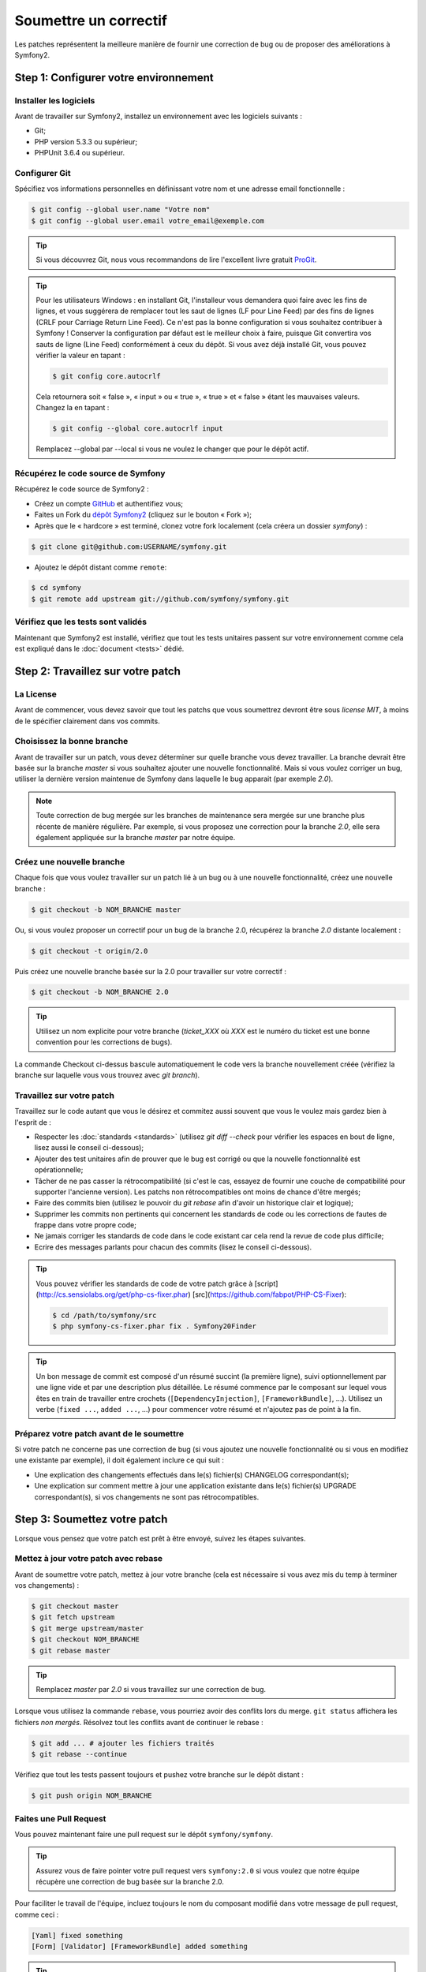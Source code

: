 Soumettre un correctif
======================

Les patches représentent la meilleure manière de fournir une correction de bug ou 
de proposer des améliorations à Symfony2.

Step 1: Configurer votre environnement
--------------------------------------

Installer les logiciels
~~~~~~~~~~~~~~~~~~~~~~~

Avant de travailler sur Symfony2, installez un environnement avec les
logiciels suivants :

* Git;
* PHP version 5.3.3 ou supérieur;
* PHPUnit 3.6.4 ou supérieur.

Configurer Git
~~~~~~~~~~~~~~

Spécifiez vos informations personnelles en définissant votre nom et une adresse
email fonctionnelle :

.. code-block:: bash

    $ git config --global user.name "Votre nom"
    $ git config --global user.email votre_email@exemple.com

.. tip::

    Si vous découvrez Git, nous vous recommandons de lire l'excellent livre
    gratuit `ProGit`_.

.. tip::

    Pour les utilisateurs Windows : en installant Git, l'installeur vous demandera
    quoi faire avec les fins de lignes, et vous suggérera de remplacer tout les
    saut de lignes (LF pour Line Feed) par des fins de lignes (CRLF pour Carriage
    Return Line Feed). Ce n'est pas la bonne configuration si vous souhaitez contribuer
    à Symfony ! Conserver la configuration par défaut est le meilleur choix à faire, puisque
    Git convertira vos sauts de ligne (Line Feed) conformément à ceux du dépôt. Si vous avez
    déjà installé Git, vous pouvez vérifier la valeur en tapant :

    .. code-block:: bash

        $ git config core.autocrlf

    Cela retournera soit « false », « input » ou « true », « true » et « false » étant
    les mauvaises valeurs. Changez la en tapant :

    .. code-block:: bash

        $ git config --global core.autocrlf input

    Remplacez --global par --local si vous ne voulez le changer que pour le dépôt actif.

Récupérez le code source de Symfony
~~~~~~~~~~~~~~~~~~~~~~~~~~~~~~~~~~~

Récupérez le code source de Symfony2 :

* Créez un compte `GitHub`_ et authentifiez vous;

* Faites un Fork du `dépôt Symfony2`_ (cliquez sur le bouton « Fork »);

* Après que le « hardcore » est terminé, clonez votre fork
  localement (cela créera un dossier `symfony`) :

.. code-block:: bash

      $ git clone git@github.com:USERNAME/symfony.git

* Ajoutez le dépôt distant comme ``remote``:

.. code-block:: bash

      $ cd symfony
      $ git remote add upstream git://github.com/symfony/symfony.git

Vérifiez que les tests sont validés
~~~~~~~~~~~~~~~~~~~~~~~~~~~~~~~~~~~

Maintenant que Symfony2 est installé, vérifiez que tout les tests unitaires
passent sur votre environnement comme cela est expliqué dans le :doc:`document <tests>`
dédié.

Step 2: Travaillez sur votre patch
----------------------------------

La License
~~~~~~~~~~

Avant de commencer, vous devez savoir que tout les patchs que vous soumettrez
devront être sous *license MIT*, à moins de le spécifier clairement dans vos
commits.

Choisissez la bonne branche
~~~~~~~~~~~~~~~~~~~~~~~~~~~

Avant de travailler sur un patch, vous devez déterminer sur quelle branche vous
devez travailler. La branche devrait être basée sur la branche `master` si vous
souhaitez ajouter une nouvelle fonctionnalité. Mais si vous voulez corriger un bug,
utiliser la dernière version maintenue de Symfony dans laquelle le bug apparait
(par exemple `2.0`).

.. note::
    
    Toute correction de bug mergée sur les branches de maintenance sera mergée
    sur une branche plus récente de manière régulière. Par exemple, si vous
    proposez une correction pour la branche `2.0`, elle sera également appliquée
    sur la branche `master` par notre équipe.

Créez une nouvelle branche
~~~~~~~~~~~~~~~~~~~~~~~~~~

Chaque fois que vous voulez travailler sur un patch lié à un bug ou à une nouvelle
fonctionnalité, créez une nouvelle branche :

.. code-block:: bash

    $ git checkout -b NOM_BRANCHE master

Ou, si vous voulez proposer un correctif pour un bug de la branche 2.0, récupérez
la branche `2.0` distante localement :

.. code-block:: bash

    $ git checkout -t origin/2.0

Puis créez une nouvelle branche basée sur la 2.0 pour travailler sur votre correctif :

.. code-block:: bash

    $ git checkout -b NOM_BRANCHE 2.0

.. tip::

    Utilisez un nom explicite pour votre branche (`ticket_XXX` où `XXX` est le numéro
    du ticket est une bonne convention pour les corrections de bugs).

La commande Checkout ci-dessus bascule automatiquement le code vers la branche
nouvellement créée (vérifiez la branche sur laquelle vous vous trouvez avec `git branch`).

Travaillez sur votre patch
~~~~~~~~~~~~~~~~~~~~~~~~~~

Travaillez sur le code autant que vous le désirez et commitez aussi souvent que
vous le voulez mais gardez bien à l'esprit de :

* Respecter les :doc:`standards <standards>` (utilisez `git diff --check` pour
  vérifier les espaces en bout de ligne, lisez aussi le conseil ci-dessous);

* Ajouter des test unitaires afin de prouver que le bug est corrigé ou que la
  nouvelle fonctionnalité est opérationnelle;

* Tâcher de ne pas casser la rétrocompatibilité (si c'est le cas, essayez de
  fournir une couche de compatibilité pour supporter l'ancienne version). Les
  patchs non rétrocompatibles ont moins de chance d'être mergés;

* Faire des commits bien (utilisez le pouvoir du `git rebase` afin d'avoir un
  historique clair et logique);

* Supprimer les commits non pertinents qui concernent les standards de code ou les
  corrections de fautes de frappe dans votre propre code;

* Ne jamais corriger les standards de code dans le code existant car cela rend la
  revue de code plus difficile;

* Ecrire des messages parlants pour chacun des commits (lisez le conseil ci-dessous).

.. tip::

    Vous pouvez vérifier les standards de code de votre patch grâce à
    [script](http://cs.sensiolabs.org/get/php-cs-fixer.phar) [src](https://github.com/fabpot/PHP-CS-Fixer):

    .. code-block:: bash

        $ cd /path/to/symfony/src
        $ php symfony-cs-fixer.phar fix . Symfony20Finder

.. tip::

   Un bon message de commit est composé d'un résumé succint (la première ligne),
   suivi optionnellement par une ligne vide et par une description plus détaillée. 
   Le résumé commence par le composant sur lequel vous êtes en train de
   travailler entre crochets (``[DependencyInjection]``, ``[FrameworkBundle]``,
   ...). Utilisez un verbe (``fixed ...``, ``added ...``, ...) pour commencer
   votre résumé et n'ajoutez pas de point à la fin.


Préparez votre patch avant de le soumettre
~~~~~~~~~~~~~~~~~~~~~~~~~~~~~~~~~~~~~~~~~~

Si votre patch ne concerne pas une correction de bug (si vous ajoutez une nouvelle
fonctionnalité ou si vous en modifiez une existante par exemple), il doit également
inclure ce qui suit :

* Une explication des changements effectués dans le(s) fichier(s) CHANGELOG correspondant(s);

* Une explication sur comment mettre à jour une application existante dans le(s) fichier(s)
  UPGRADE correspondant(s), si vos changements ne sont pas rétrocompatibles.

Step 3: Soumettez votre patch
-----------------------------

Lorsque vous pensez que votre patch est prêt à être envoyé, suivez les étapes
suivantes.

Mettez à jour votre patch avec rebase
~~~~~~~~~~~~~~~~~~~~~~~~~~~~~~~~~~~~~

Avant de soumettre votre patch, mettez à jour votre branche (cela est
nécessaire si vous avez mis du temp à terminer vos changements) :

.. code-block:: bash

    $ git checkout master
    $ git fetch upstream
    $ git merge upstream/master
    $ git checkout NOM_BRANCHE
    $ git rebase master

.. tip::

    Remplacez `master` par `2.0` si vous travaillez sur une correction de bug.

Lorsque vous utilisez la commande ``rebase``, vous pourriez avoir des conflits
lors du merge. ``git status`` affichera les fichiers *non mergés*. Résolvez tout
les conflits avant de continuer le rebase :

.. code-block:: bash

    $ git add ... # ajouter les fichiers traités
    $ git rebase --continue

Vérifiez que tout les tests passent toujours et pushez votre branche
sur le dépôt distant :

.. code-block:: bash

    $ git push origin NOM_BRANCHE

Faites une Pull Request
~~~~~~~~~~~~~~~~~~~~~~~

Vous pouvez maintenant faire une pull request sur le dépôt ``symfony/symfony``.

.. tip::

    Assurez vous de faire pointer votre pull request vers ``symfony:2.0`` si
    vous voulez que notre équipe récupère une correction de bug basée sur la
    branche 2.0.

Pour faciliter le travail de l'équipe, incluez toujours le nom du composant
modifié dans votre message de pull request, comme ceci :

.. code-block:: text

    [Yaml] fixed something
    [Form] [Validator] [FrameworkBundle] added something

.. tip::
    
    Veuillez utiliser le tag "[WIP]" dans le titre si la soumission n'est
    pas encore prête ou si les tests ne sont pas complet ou ne passent pas encore.

La description de la Pull Request doit inclure la check list suivante afin de
s'assurer que les contributions peuvent être relues et vérifiées sans échanges
inutiles avec vous, et que vos contributions peuvent être inclues dans Symfony2
aussi vite que possible :

.. code-block:: text

    Bug fix: [yes|no]
    Feature addition: [yes|no]
    Backwards compatibility break: [yes|no]
    Symfony2 tests pass: [yes|no]
    Fixes the following tickets: [liste de tickets corrigés séparés par une virgule]
    Todo: [liste de choses restantes à faire]
    License of the code: MIT
    Documentation PR: [Référence de la documentation de la PR s'il y en a]

Un exemple de soumission pourrait ressembler à ça :

.. code-block:: text

    Bug fix: no
    Feature addition: yes
    Backwards compatibility break: no
    Symfony2 tests pass: yes
    Fixes the following tickets: #12, #43
    Todo: -
    License of the code: MIT
    Documentation PR: symfony/symfony-docs#123

Dans la description de la Pull Request, donnez autant de détails que possible sur
les changements (n'hésitez pas à donner des exemples de code pour illustrer vos
propos). Si votre Pull Request concerne l'ajout ou la modification d'une
fonctionnalité existante, expliquez les raisons de ce changement. La description
d'une Pull Resquest est utile lors de la revue de code est fait office de référence
lorsque le code est mergé (la description de la Pull Request et tout les commentaires
qui y sont associés font partie du message de commit du merge).

En plus de cette Pull Request de « code », vous devez également envoyer une Pull Request
au `dépôt de la documentation`_ pour mettre à jour la documentation si besoin.

Retravaillez votre patch
~~~~~~~~~~~~~~~~~~~~~~~~

Selon les retours que vous aurez sur votre Pull Request, vous pourriez avoir
besoin de retravailler votre patch. Avant de le re-soumettre, faites un rebase
avec ``upstream/master`` ou ``upstream/2.0``, ne mergez pas; et forcez le push
vers origin :

.. code-block:: bash

    $ git rebase -f upstream/master
    $ git push -f origin NOM_BRANCHE

.. note::

    lorsque vous faites un ``push --force``, spécifiez toujours explicitement le
    nom de la branche pour éviter de mettre la pagaille dans votre dépôt (``--force``
    dit à git que vous voulez vraiment traiter des choses, donc faites attention).

Souvent, les modérateurs vous demanderont « d'aplanir » vos commits. Cela signifie que vous
devrez fusionner plusieurs commits en un seul. Pour faire cela, utilisez la commande rebase :

.. code-block:: bash

    $ git rebase -i HEAD~3
    $ git push -f origin NOM_BRANCHE

Ici, le nombre 3 doit être égal au nombre de commit de votre branche. Après que
vous avez tapé cette commande, un éditeur vous affichera une liste de commits :

.. code-block:: text

    pick 1a31be6 premier commit
    pick 7fc64b4 second commit
    pick 7d33018 troisième commit

Pour fusionner tous les commits dans le premier, supprimez le mot « pick »
avant le second et les derniers commits, et remplacez le par le mot « squash »
ou juste « s ». Quand vous enregistrez, fit commencera le rebase et, quand il aura
terminé, vous demandera de modifier le message de commit qui est, par défaut, une
liste des messages de chaque commit. Lorsque vous aurez terminé, lancez la commande push.

.. tip::

    Pour que votre branche soit automatiquement testée, vous pouvez ajouter votre
    fork à `travis-ci.org`_. Identifiez vous simplement en utilisant votre compte
    github.com et appuyez le bouton pour activer les tests automatiques. Dans votre
    Pull Request, plutôt que de spécifier « *Symfony2 tests pass: [yes|no]* », vous
    pouvez faire un lien vers l'`icone de status travis-ci.org`_. Pour plus de détails,
    lisez le `Guide de démarrage travis-ci.org`_. Cela peut être fait simplement en
    cliquant sur l'icone de la page de build de Travis. Sélectionnez votre branche
    puis copiez le contenu dans la description de la Pull Request.


.. _ProGit:                                       http://progit.org/
.. _GitHub:                                       https://github.com/signup/free
.. _dépôt Symfony2:                          https://github.com/symfony/symfony
.. _liste de diffusion dédiée aux développements: http://groups.google.com/group/symfony-devs
.. _travis-ci.org:                                http://travis-ci.org
.. _`icone de status travis-ci.org`:                  http://about.travis-ci.org/docs/user/status-images/
.. _`Guide de démarrage travis-ci.org`: http://about.travis-ci.org/docs/user/getting-started/
.. _`dépôt de la documentation`: https://github.com/symfony-fr/symfony-docs-fr


